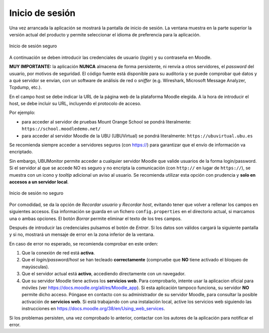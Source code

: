Inicio de sesión
================

Una vez arrancada la aplicación se mostrará la pantalla de inicio de sesión. La ventana muestra en la parte superior la versión actual del producto y permite seleccionar el idioma de preferencia para la aplicación. 

.. figure:: images/Login.png
  :width: 400
  :alt: Login
  :align: center
  
  Inicio de sesión seguro
  
A continuación se deben introducir las credenciales de usuario (*login*) y su contraseña en Moodle. 

**MUY IMPORTANTE:** la aplicación **NUNCA** almacena de forma persistente, ni renvía a otros servidores, el *password* del usuario, por motivos de seguridad. El código fuente está disponible para su auditoria y se puede comprobar qué datos y a qué servidor se envían, con un software de análisis de red o *sniffer* (e.g.  Wireshark, Microsoft Message Analyzer, Tcpdump, etc.).

En el campo host se debe indicar la URL de la página web de la plataforma Moodle elegida. A la hora de introducir el host, se debe incluir su URL, incluyendo el protocolo de acceso. 

Por ejemplo:

* para acceder al servidor de pruebas Mount Orange School se pondrá literalmente: ``https://school.moodledemo.net/``
* para acceder al servidor Moodle de la UBU (UBUVirtual) se pondrá literalmente: ``https://ubuvirtual.ubu.es``


Se recomienda siempre acceder a servidores seguros (con https://) para garantizar que el envío de información va encriptado.

Sin embargo, UBUMonitor permite acceder a cualquier servidor Moodle que valide usuarios de la forma login/password. Si el servidor al que se accede NO es seguro y no encripta la comunicación (con ``http://`` en lugar de ``https://``), se muestra con un icono y *tooltip* adicional un aviso al usuario. Se recomienda utilizar esta opción con prudencia y **solo en accesos a un servidor local**.

.. figure:: images/Login_no_seguro.png
  :width: 300
  :alt: Login no seguro
  :align: center
  
  Inicio de sesión no seguro
  
Por comodidad, se da la opción de *Recordar usuario* y *Recordar host*, evitando tener que volver a rellenar los campos en siguientes accesos. Esa información se guarda en un fichero ``config.properties`` en el directorio actual, si marcamos una o ambas opciones. El botón *Borrar* permite eliminar el texto de los tres campos.

Después de introducir las credenciales pulsamos el botón de *Entrar*. Si los datos son válidos cargará la siguiente pantalla y si no, mostrará un mensaje de error en la zona inferior de la ventana. 

En caso de error no esperado, se recomienda comprobar en este orden:

#. Que la conexión de red está **activa**.
#. Que el *login/password/host* se han tecleado **correctamente** (compruebe que **NO** tiene activado el bloqueo de mayúsculas). 
#. Que el servidor actual está **activo**, accediendo directamente con un navegador.
#. Que su servidor Moodle tiene activos los **servicios web**. Para comprobarlo, intente usar la aplicacion oficial para móviles (ver https://docs.moodle.org/all/es/Moodle_app). Si esta aplicación tampoco funciona, su servidor **NO** permite dicho acceso. Póngase en contacto con su administrador de su servidor Moodle, para consultar la posible activación de **servicios web**. Si está trabajando con una instalación local, active los servicios web siguiendo las instrucciones en https://docs.moodle.org/38/en/Using_web_services.

Si los problemas persisten, una vez comprobado lo anterior, contactar con los autores de la aplicación para notificar el error.
  
  